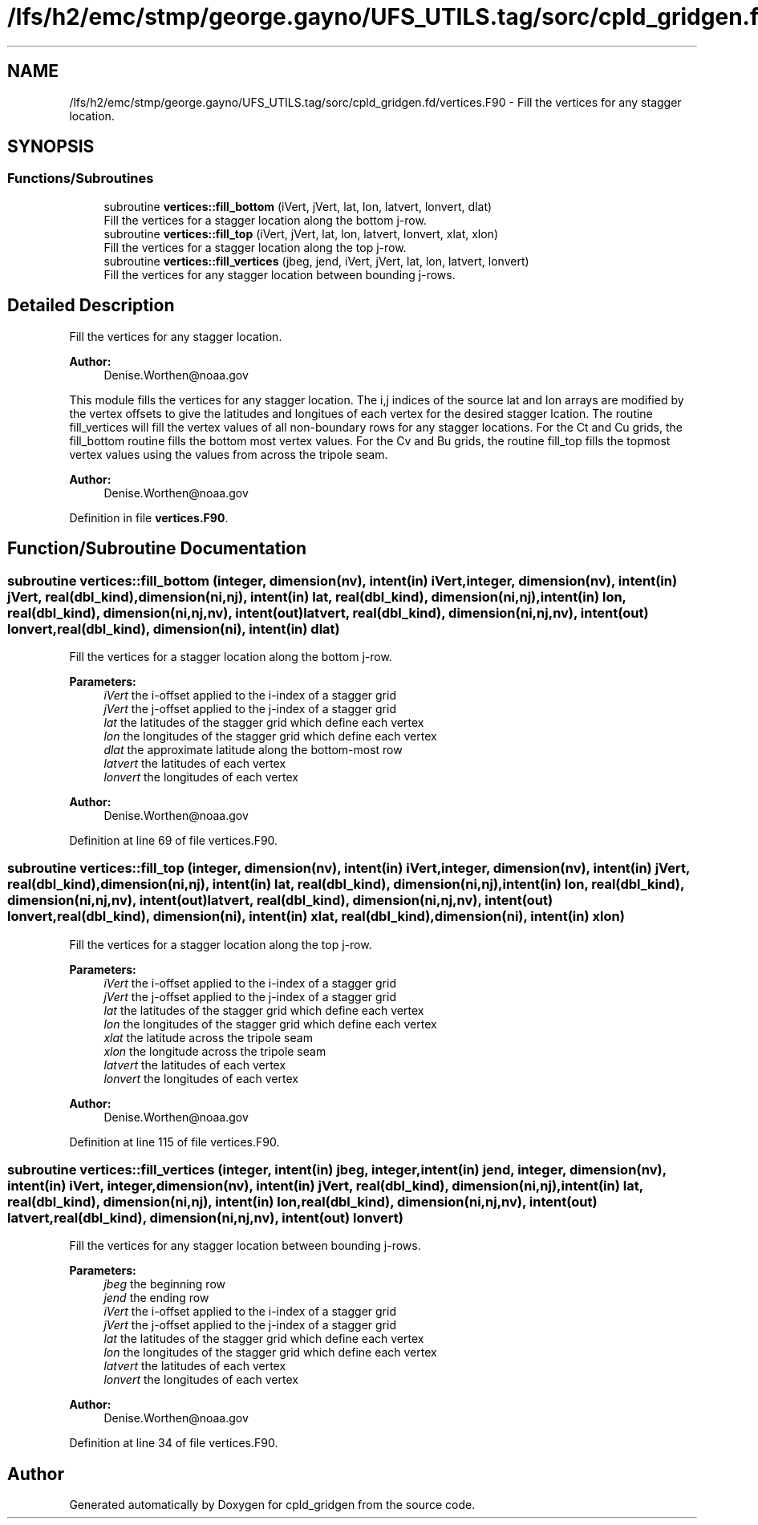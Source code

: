 .TH "/lfs/h2/emc/stmp/george.gayno/UFS_UTILS.tag/sorc/cpld_gridgen.fd/vertices.F90" 3 "Thu Aug 4 2022" "Version 1.8.0" "cpld_gridgen" \" -*- nroff -*-
.ad l
.nh
.SH NAME
/lfs/h2/emc/stmp/george.gayno/UFS_UTILS.tag/sorc/cpld_gridgen.fd/vertices.F90 \- Fill the vertices for any stagger location\&.  

.SH SYNOPSIS
.br
.PP
.SS "Functions/Subroutines"

.in +1c
.ti -1c
.RI "subroutine \fBvertices::fill_bottom\fP (iVert, jVert, lat, lon, latvert, lonvert, dlat)"
.br
.RI "Fill the vertices for a stagger location along the bottom j-row\&. "
.ti -1c
.RI "subroutine \fBvertices::fill_top\fP (iVert, jVert, lat, lon, latvert, lonvert, xlat, xlon)"
.br
.RI "Fill the vertices for a stagger location along the top j-row\&. "
.ti -1c
.RI "subroutine \fBvertices::fill_vertices\fP (jbeg, jend, iVert, jVert, lat, lon, latvert, lonvert)"
.br
.RI "Fill the vertices for any stagger location between bounding j-rows\&. "
.in -1c
.SH "Detailed Description"
.PP 
Fill the vertices for any stagger location\&. 


.PP
\fBAuthor:\fP
.RS 4
Denise.Worthen@noaa.gov
.RE
.PP
This module fills the vertices for any stagger location\&. The i,j indices of the source lat and lon arrays are modified by the vertex offsets to give the latitudes and longitues of each vertex for the desired stagger lcation\&. The routine fill_vertices will fill the vertex values of all non-boundary rows for any stagger locations\&. For the Ct and Cu grids, the fill_bottom routine fills the bottom most vertex values\&. For the Cv and Bu grids, the routine fill_top fills the topmost vertex values using the values from across the tripole seam\&. 
.PP
\fBAuthor:\fP
.RS 4
Denise.Worthen@noaa.gov 
.RE
.PP

.PP
Definition in file \fBvertices\&.F90\fP\&.
.SH "Function/Subroutine Documentation"
.PP 
.SS "subroutine vertices::fill_bottom (integer, dimension(nv), intent(in) iVert, integer, dimension(nv), intent(in) jVert, real(dbl_kind), dimension(ni,nj), intent(in) lat, real(dbl_kind), dimension(ni,nj), intent(in) lon, real(dbl_kind), dimension(ni,nj,nv), intent(out) latvert, real(dbl_kind), dimension(ni,nj,nv), intent(out) lonvert, real(dbl_kind), dimension(ni), intent(in) dlat)"

.PP
Fill the vertices for a stagger location along the bottom j-row\&. 
.PP
\fBParameters:\fP
.RS 4
\fIiVert\fP the i-offset applied to the i-index of a stagger grid 
.br
\fIjVert\fP the j-offset applied to the j-index of a stagger grid 
.br
\fIlat\fP the latitudes of the stagger grid which define each vertex 
.br
\fIlon\fP the longitudes of the stagger grid which define each vertex 
.br
\fIdlat\fP the approximate latitude along the bottom-most row 
.br
\fIlatvert\fP the latitudes of each vertex 
.br
\fIlonvert\fP the longitudes of each vertex 
.RE
.PP
\fBAuthor:\fP
.RS 4
Denise.Worthen@noaa.gov 
.RE
.PP

.PP
Definition at line 69 of file vertices\&.F90\&.
.SS "subroutine vertices::fill_top (integer, dimension(nv), intent(in) iVert, integer, dimension(nv), intent(in) jVert, real(dbl_kind), dimension(ni,nj), intent(in) lat, real(dbl_kind), dimension(ni,nj), intent(in) lon, real(dbl_kind), dimension(ni,nj,nv), intent(out) latvert, real(dbl_kind), dimension(ni,nj,nv), intent(out) lonvert, real(dbl_kind), dimension(ni), intent(in) xlat, real(dbl_kind), dimension(ni), intent(in) xlon)"

.PP
Fill the vertices for a stagger location along the top j-row\&. 
.PP
\fBParameters:\fP
.RS 4
\fIiVert\fP the i-offset applied to the i-index of a stagger grid 
.br
\fIjVert\fP the j-offset applied to the j-index of a stagger grid 
.br
\fIlat\fP the latitudes of the stagger grid which define each vertex 
.br
\fIlon\fP the longitudes of the stagger grid which define each vertex 
.br
\fIxlat\fP the latitude across the tripole seam 
.br
\fIxlon\fP the longitude across the tripole seam 
.br
\fIlatvert\fP the latitudes of each vertex 
.br
\fIlonvert\fP the longitudes of each vertex 
.RE
.PP
\fBAuthor:\fP
.RS 4
Denise.Worthen@noaa.gov 
.RE
.PP

.PP
Definition at line 115 of file vertices\&.F90\&.
.SS "subroutine vertices::fill_vertices (integer, intent(in) jbeg, integer, intent(in) jend, integer, dimension(nv), intent(in) iVert, integer, dimension(nv), intent(in) jVert, real(dbl_kind), dimension(ni,nj), intent(in) lat, real(dbl_kind), dimension(ni,nj), intent(in) lon, real(dbl_kind), dimension(ni,nj,nv), intent(out) latvert, real(dbl_kind), dimension(ni,nj,nv), intent(out) lonvert)"

.PP
Fill the vertices for any stagger location between bounding j-rows\&. 
.PP
\fBParameters:\fP
.RS 4
\fIjbeg\fP the beginning row 
.br
\fIjend\fP the ending row 
.br
\fIiVert\fP the i-offset applied to the i-index of a stagger grid 
.br
\fIjVert\fP the j-offset applied to the j-index of a stagger grid 
.br
\fIlat\fP the latitudes of the stagger grid which define each vertex 
.br
\fIlon\fP the longitudes of the stagger grid which define each vertex 
.br
\fIlatvert\fP the latitudes of each vertex 
.br
\fIlonvert\fP the longitudes of each vertex 
.RE
.PP
\fBAuthor:\fP
.RS 4
Denise.Worthen@noaa.gov 
.RE
.PP

.PP
Definition at line 34 of file vertices\&.F90\&.
.SH "Author"
.PP 
Generated automatically by Doxygen for cpld_gridgen from the source code\&.
